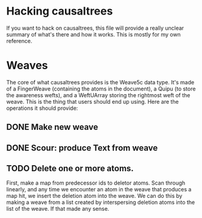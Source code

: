 * Hacking causaltrees
  If you want to hack on causaltrees, this file will provide a really
  unclear summary of what's there and how it works. This is mostly for
  my own reference.

* Weaves
  The core of what causaltrees provides is the Weave5c data type. It's
  made of a FingerWeave (containing the atoms in the document), a
  Quipu (to store the awareness wefts), and a WeftUArray storing the
  rightmost weft of the weave. This is the thing that users should end
  up using. Here are the operations it should provide:

** DONE Make new weave
** DONE Scour: produce Text from weave
** TODO Delete one or more atoms.
   First, make a map from predecessor ids to deletor atoms. Scan
   through linearly, and any time we encounter an atom in the weave
   that produces a map hit, we insert the deletion atom into the
   weave. We can do this by making a weave from a list created by
   interspersing deletion atoms into the list of the weave. If that
   made any sense.
